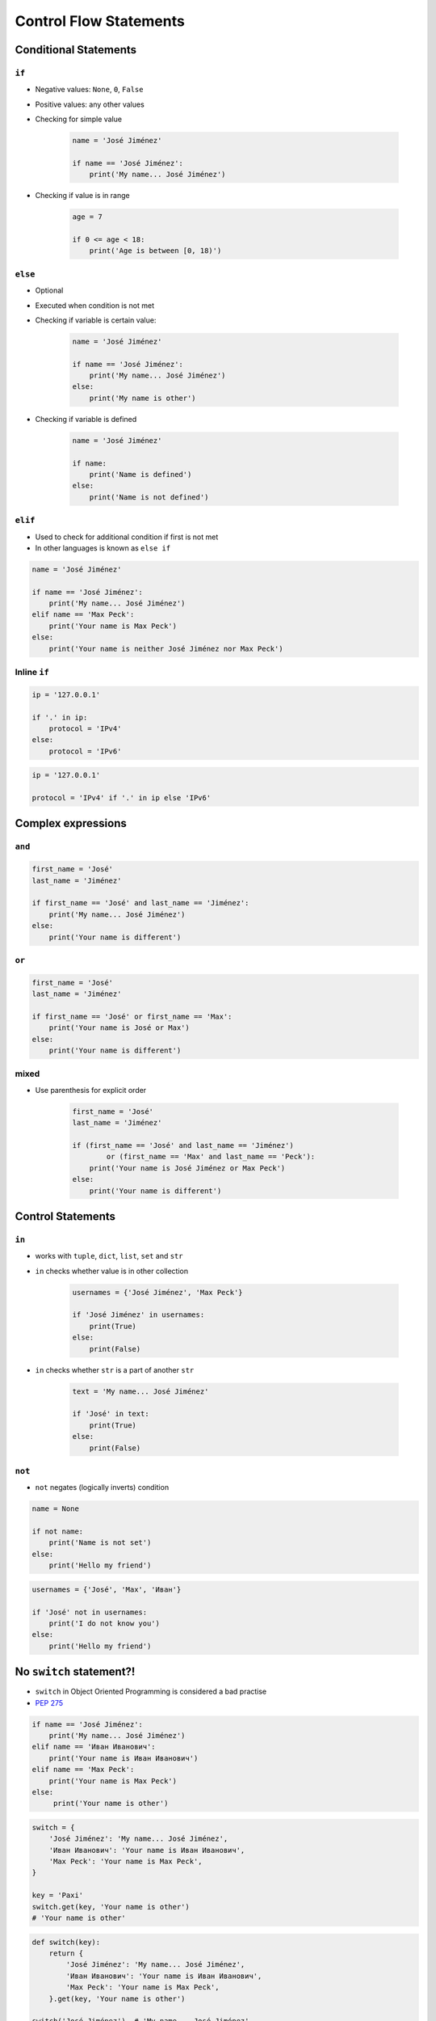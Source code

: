 .. _Control Flow Statements:

***********************
Control Flow Statements
***********************


Conditional Statements
======================

``if``
------
* Negative values: ``None``, ``0``, ``False``
* Positive values: any other values
* Checking for simple value

    .. code-block:: python

        name = 'José Jiménez'

        if name == 'José Jiménez':
            print('My name... José Jiménez')

* Checking if value is in range

    .. code-block:: python

        age = 7

        if 0 <= age < 18:
            print('Age is between [0, 18)')

``else``
--------
* Optional
* Executed when condition is not met
* Checking if variable is certain value:

    .. code-block:: python

        name = 'José Jiménez'

        if name == 'José Jiménez':
            print('My name... José Jiménez')
        else:
            print('My name is other')

* Checking if variable is defined

    .. code-block:: python

        name = 'José Jiménez'

        if name:
            print('Name is defined')
        else:
            print('Name is not defined')

``elif``
--------
* Used to check for additional condition if first is not met
* In other languages is known as ``else if``

.. code-block:: python

    name = 'José Jiménez'

    if name == 'José Jiménez':
        print('My name... José Jiménez')
    elif name == 'Max Peck':
        print('Your name is Max Peck')
    else:
        print('Your name is neither José Jiménez nor Max Peck')


Inline ``if``
-------------
.. code-block:: python

    ip = '127.0.0.1'

    if '.' in ip:
        protocol = 'IPv4'
    else:
        protocol = 'IPv6'

.. code-block:: python

    ip = '127.0.0.1'

    protocol = 'IPv4' if '.' in ip else 'IPv6'


Complex expressions
===================

``and``
-------
.. code-block:: python

    first_name = 'José'
    last_name = 'Jiménez'

    if first_name == 'José' and last_name == 'Jiménez':
        print('My name... José Jiménez')
    else:
        print('Your name is different')


``or``
------
.. code-block:: python

    first_name = 'José'
    last_name = 'Jiménez'

    if first_name == 'José' or first_name == 'Max':
        print('Your name is José or Max')
    else:
        print('Your name is different')


mixed
-----
* Use parenthesis for explicit order

    .. code-block:: python

        first_name = 'José'
        last_name = 'Jiménez'

        if (first_name == 'José' and last_name == 'Jiménez')
                or (first_name == 'Max' and last_name == 'Peck'):
            print('Your name is José Jiménez or Max Peck')
        else:
            print('Your name is different')


Control Statements
==================

``in``
------
* works with ``tuple``, ``dict``, ``list``, ``set`` and ``str``
* ``in`` checks whether value is in other collection

    .. code-block:: python

        usernames = {'José Jiménez', 'Max Peck'}

        if 'José Jiménez' in usernames:
            print(True)
        else:
            print(False)

* ``in`` checks whether ``str`` is a part of another ``str``

    .. code-block:: python

        text = 'My name... José Jiménez'

        if 'José' in text:
            print(True)
        else:
            print(False)

``not``
-------
* ``not`` negates (logically inverts) condition

.. code-block:: python

    name = None

    if not name:
        print('Name is not set')
    else:
        print('Hello my friend')

.. code-block:: python

    usernames = {'José', 'Max', 'Иван'}

    if 'José' not in usernames:
        print('I do not know you')
    else:
        print('Hello my friend')


No ``switch`` statement?!
=========================
* ``switch`` in Object Oriented Programming is considered a bad practise
* `PEP 275 <https://www.python.org/dev/peps/pep-0275/>`_

.. code-block:: python

    if name == 'José Jiménez':
        print('My name... José Jiménez')
    elif name == 'Иван Иванович':
        print('Your name is Иван Иванович')
    elif name == 'Max Peck':
        print('Your name is Max Peck')
    else:
         print('Your name is other')

.. code-block:: python

    switch = {
        'José Jiménez': 'My name... José Jiménez',
        'Иван Иванович': 'Your name is Иван Иванович',
        'Max Peck': 'Your name is Max Peck',
    }

    key = 'Paxi'
    switch.get(key, 'Your name is other')
    # 'Your name is other'

.. code-block:: python

    def switch(key):
        return {
            'José Jiménez': 'My name... José Jiménez',
            'Иван Иванович': 'Your name is Иван Иванович',
            'Max Peck': 'Your name is Max Peck',
        }.get(key, 'Your name is other')

    switch('José Jiménez')  # 'My name... José Jiménez'
    switch('Paxi')          # 'Your name is other'


Assignments
===========

Conditioning on user input
--------------------------
#. Napisz program, który poprosi użytkownika o wiek
#. Użytkownik będzie podawał tylko i wyłącznie ``int`` lub ``float``
#. Następnie sprawdzi pełnoletność i wyświetli informację czy osoba jest "dorosła" czy "niepełnoletnia"

:About:
    * Filename: ``control_input.py``
    * Lines of code to write: 6 lines
    * Estimated time of completion: 5 min

:The whys and wherefores:
    * Wczytywanie ciągu znaków od użytkownika
    * Rzutowanie i konwersja typów
    * Instrukcje warunkowe
    * Sprawdzanie przypadków brzegowych (niekompatybilne argumenty)
    * Definiowanie zmiennych i stałych w programie
    * Magic Number


